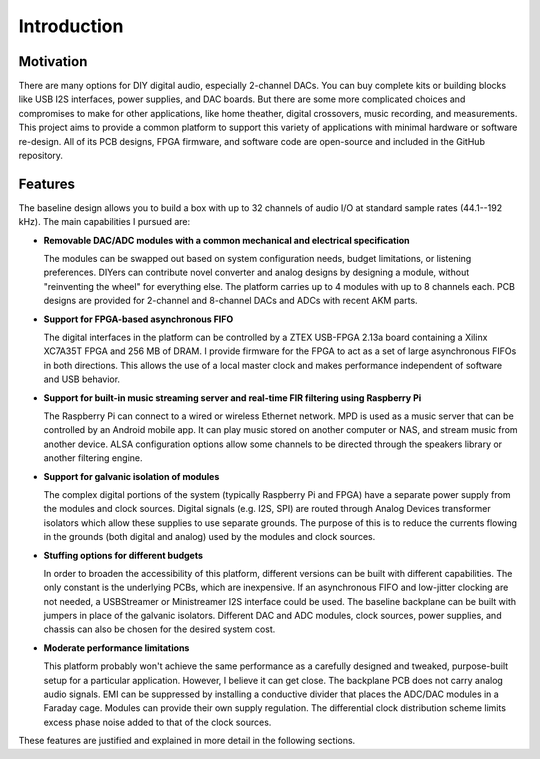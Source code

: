 Introduction
------------

Motivation
==========

There are many options for DIY digital audio, especially 2-channel DACs.  
You can buy complete kits or building blocks like USB I2S interfaces, power supplies, and DAC boards.
But there are some more complicated choices and compromises to make for other applications, like home theather, digital crossovers, music recording, and measurements.
This project aims to provide a common platform to support this variety of applications with minimal hardware or software re-design.
All of its PCB designs, FPGA firmware, and software code are open-source and included in the GitHub repository.

Features
========

The baseline design allows you to build a box with up to 32 channels of audio I/O at standard sample rates (44.1--192 kHz).  The main capabilities I pursued are: 

- **Removable DAC/ADC modules with a common mechanical and electrical specification**

  The modules can be swapped out based on system configuration needs, budget limitations, or listening preferences.
  DIYers can contribute novel converter and analog designs by designing a module, without "reinventing the wheel" for everything else.
  The platform carries up to 4 modules with up to 8 channels each.
  PCB designs are provided for 2-channel and 8-channel DACs and ADCs with recent AKM parts.

- **Support for FPGA-based asynchronous FIFO**

  The digital interfaces in the platform can be controlled by a ZTEX USB-FPGA 2.13a board containing a Xilinx XC7A35T FPGA and 256 MB of DRAM.
  I provide firmware for the FPGA to act as a set of large asynchronous FIFOs in both directions.
  This allows the use of a local master clock and makes performance independent of software and USB behavior.
  
- **Support for built-in music streaming server and real-time FIR filtering using Raspberry Pi**

  The Raspberry Pi can connect to a wired or wireless Ethernet network.
  MPD is used as a music server that can be controlled by an Android mobile app.
  It can play music stored on another computer or NAS, and stream music from another device.
  ALSA configuration options allow some channels to be directed through the speakers library or another filtering engine.

- **Support for galvanic isolation of modules**

  The complex digital portions of the system (typically Raspberry Pi and FPGA) have a separate power supply from the modules and clock sources.
  Digital signals (e.g. I2S, SPI) are routed through Analog Devices transformer isolators which allow these supplies to use separate grounds.
  The purpose of this is to reduce the currents flowing in the grounds (both digital and analog) used by the modules and clock sources.

- **Stuffing options for different budgets**

  In order to broaden the accessibility of this platform, different versions can be built with different capabilities.
  The only constant is the underlying PCBs, which are inexpensive.
  If an asynchronous FIFO and low-jitter clocking are not needed, a USBStreamer or Ministreamer I2S interface could be used.
  The baseline backplane can be built with jumpers in place of the galvanic isolators.
  Different DAC and ADC modules, clock sources, power supplies, and chassis can also be chosen for the desired system cost.

- **Moderate performance limitations**

  This platform probably won't achieve the same performance as a carefully designed and tweaked, purpose-built setup for a particular application.
  However, I believe it can get close.
  The backplane PCB does not carry analog audio signals.
  EMI can be suppressed by installing a conductive divider that places the ADC/DAC modules in a Faraday cage.
  Modules can provide their own supply regulation.
  The differential clock distribution scheme limits excess phase noise added to that of the clock sources.

These features are justified and explained in more detail in the following sections.
